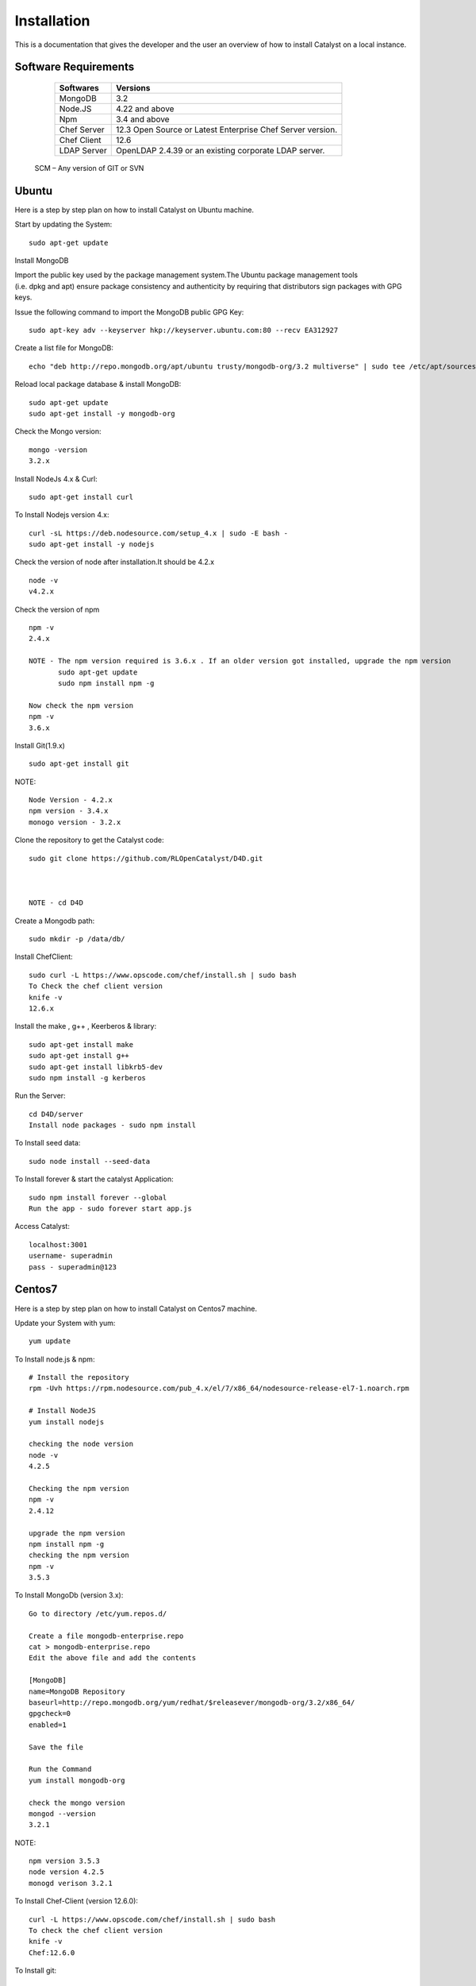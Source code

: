 .. _install-Catalyst:

Installation
============

This is a documentation that gives the developer and the user an overview of how to install Catalyst on a local instance.


Software Requirements
^^^^^^^^^^^^^^^^^^^^^

     ===========     ==========================================================
     Softwares       Versions
     ===========     ==========================================================
     MongoDB         3.2
     Node.JS         4.22 and above
     Npm             3.4 and above
     Chef Server     12.3 Open Source or Latest Enterprise Chef Server version.
     Chef Client     12.6
     LDAP Server     OpenLDAP 2.4.39 or an existing corporate LDAP server.
     ===========     ==========================================================
    
    SCM – Any version of GIT or SVN




Ubuntu
^^^^^^

Here is a step by step plan on how to install Catalyst on Ubuntu machine.

Start by updating the System::

    sudo apt-get update


Install MongoDB

Import the public key used by the package management system.The Ubuntu package management tools (i.e. dpkg and apt) ensure package consistency and authenticity by requiring that distributors sign packages with GPG keys. 

Issue the following command to import the MongoDB public GPG Key::

    sudo apt-key adv --keyserver hkp://keyserver.ubuntu.com:80 --recv EA312927

Create a list file for MongoDB::

    echo "deb http://repo.mongodb.org/apt/ubuntu trusty/mongodb-org/3.2 multiverse" | sudo tee /etc/apt/sources.list.d/mongodb-org-3.2.list

Reload local package database & install MongoDB::

    sudo apt-get update
    sudo apt-get install -y mongodb-org


Check the Mongo version::

    mongo -version
    3.2.x
    




Install NodeJs 4.x & Curl::

     sudo apt-get install curl

To Install Nodejs version 4.x::

     curl -sL https://deb.nodesource.com/setup_4.x | sudo -E bash -
     sudo apt-get install -y nodejs


Check the version of node after installation.It should be 4.2.x ::

    node -v
    v4.2.x


Check the version of npm ::
    
    npm -v
    2.4.x

    NOTE - The npm version required is 3.6.x . If an older version got installed, upgrade the npm version
           sudo apt-get update
           sudo npm install npm -g

    Now check the npm version
    npm -v
    3.6.x




Install Git(1.9.x) ::

    sudo apt-get install git
    
    


NOTE::

    Node Version - 4.2.x
    npm version - 3.4.x
    monogo version - 3.2.x


Clone the repository to get the Catalyst code::

    sudo git clone https://github.com/RLOpenCatalyst/D4D.git

    

    NOTE - cd D4D


Create a Mongodb path::

    sudo mkdir -p /data/db/ 



Install ChefClient::

    sudo curl -L https://www.opscode.com/chef/install.sh | sudo bash
    To Check the chef client version
    knife -v
    12.6.x


Install the make , g++ , Keerberos & library::

    sudo apt-get install make
    sudo apt-get install g++
    sudo apt-get install libkrb5-dev
    sudo npm install -g kerberos



Run the Server::

    cd D4D/server
    Install node packages - sudo npm install


To Install seed data::

    sudo node install --seed-data


To Install forever & start the catalyst Application::

    sudo npm install forever --global
    Run the app - sudo forever start app.js


Access Catalyst::
    
    localhost:3001
    username- superadmin
    pass - superadmin@123


Centos7
^^^^^^^

Here is a step by step plan on how to install Catalyst on Centos7 machine.

Update your System with yum::

    yum update



To Install node.js & npm::


    # Install the repository
    rpm -Uvh https://rpm.nodesource.com/pub_4.x/el/7/x86_64/nodesource-release-el7-1.noarch.rpm

    # Install NodeJS
    yum install nodejs

    checking the node version
    node -v
    4.2.5

    Checking the npm version 
    npm -v
    2.4.12

    upgrade the npm version
    npm install npm -g
    checking the npm version
    npm -v
    3.5.3 




To Install MongoDb (version 3.x)::

    Go to directory /etc/yum.repos.d/

    Create a file mongodb-enterprise.repo
    cat > mongodb-enterprise.repo
    Edit the above file and add the contents

    [MongoDB]
    name=MongoDB Repository
    baseurl=http://repo.mongodb.org/yum/redhat/$releasever/mongodb-org/3.2/x86_64/
    gpgcheck=0
    enabled=1

    Save the file 

    Run the Command 
    yum install mongodb-org

    check the mongo version
    mongod --version
    3.2.1
    

NOTE::

             npm version 3.5.3
             node version 4.2.5
             monogd verison 3.2.1




To Install Chef-Client (version 12.6.0)::
    

    curl -L https://www.opscode.com/chef/install.sh | sudo bash
    To check the chef client version
    knife -v
    Chef:12.6.0



To Install git::

    yum install git
    To check the git version
    git –version
    1.7.x



To Install Catalyst and to create a db path folder::

    To pull the catalyst code
    git clone https://catalyst-engg:catalyst_123@github.com/RLIndia/D4D.git
    Check the current directory for the presence of catalyst code i.e D4D folder.
    
    NOTE – Take the latest code from dev_catalyst.

    Run the command
    git status
    git checkout dev_catalyst
    git pull

    Create a db path folder
    mongo db path -  mkdir -p /data/db/

    Go to cd D4D/server
    npm install



To Install gcc library::
 
    yum install gcc-g++


To Install the seed data::

    node install --seed-data


To Start the Application::

    Run (node app) to start your application.
    npm install forever –g
    node start app.js


To run the apllication forever::

    forever start app.js



Access Catalyst::

    localhost:3001
    username- superadmin
    pass - superadmin@123
